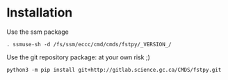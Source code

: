 #+TITLE_: INSTALL
#+OPTIONS: toc:1

* Installation
Use the ssm package
  #+BEGIN_SRC 
  . ssmuse-sh -d /fs/ssm/eccc/cmd/cmds/fstpy/_VERSION_/
  #+END_SRC

Use the git repository package: at your own risk ;)
  #+BEGIN_SRC 
  python3 -m pip install git+http://gitlab.science.gc.ca/CMDS/fstpy.git
  #+END_SRC
